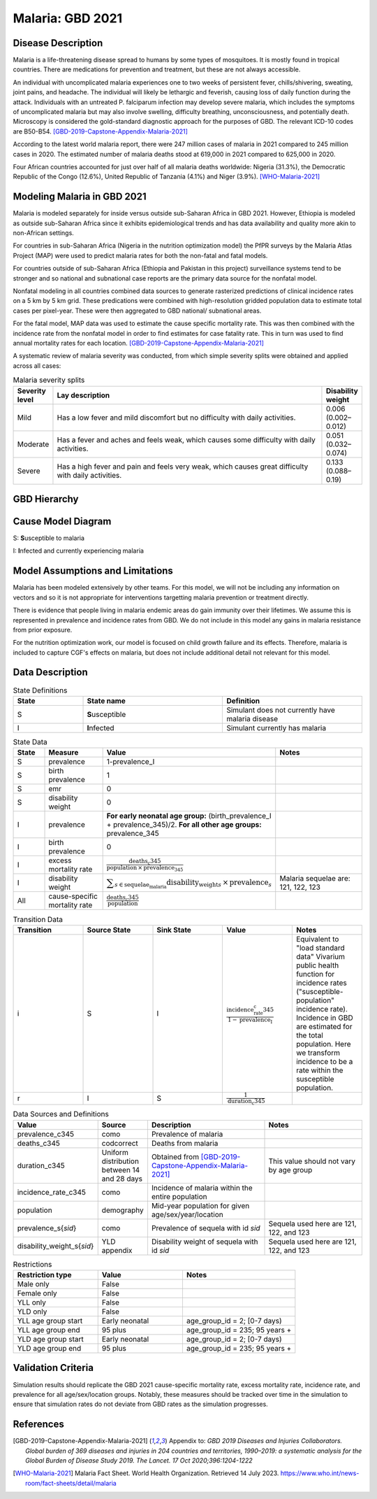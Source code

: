 .. _2021_cause_malaria:

=================
Malaria: GBD 2021
=================

Disease Description
-------------------

Malaria is a life-threatening disease spread to humans by some types of 
mosquitoes. It is mostly found in tropical countries. There are medications 
for prevention and treatment, but these are not always accessible. 

An individual with uncomplicated malaria experiences one to two weeks of persistent fever, 
chills/shivering, sweating, joint pains, and headache. The individual will 
likely be lethargic and feverish, causing loss of daily function during the 
attack. Individuals with an untreated P. falciparum infection may develop 
severe malaria, which includes the symptoms of uncomplicated malaria but may 
also involve swelling, difficulty breathing, unconsciousness, and potentially 
death. Microscopy is considered the gold-standard diagnostic approach for the 
purposes of GBD. The relevant ICD-10 codes are B50-B54. [GBD-2019-Capstone-Appendix-Malaria-2021]_

According to the latest world malaria report, there were 247 million cases of 
malaria in 2021 compared to 245 million cases in 2020. The estimated number of 
malaria deaths stood at 619,000 in 2021 compared to 625,000 in 2020.

Four African countries accounted for just over half of all malaria deaths 
worldwide: Nigeria (31.3%), the Democratic Republic of the Congo (12.6%), 
United Republic of Tanzania (4.1%) and Niger (3.9%). [WHO-Malaria-2021]_

Modeling Malaria in GBD 2021
----------------------------

Malaria is modeled separately for inside versus outside sub-Saharan Africa in GBD 2021. 
However, Ethiopia is modeled as outside sub-Saharan Africa since it exhibits 
epidemiological trends and has data availability and quality more akin to non-African 
settings. 

For countries in sub-Saharan Africa (Nigeria in the nutrition optimization model) 
the PfPR surveys by the Malaria Atlas Project (MAP) were used to predict malaria 
rates for both the non-fatal and fatal models. 

For countries outside of sub-Saharan Africa (Ethiopia and Pakistan in this project) surveillance 
systems tend to be stronger and so national and subnational case reports are the 
primary data source for the nonfatal model. 

Nonfatal modeling in all countries combined data sources to generate rasterized predictions 
of clinical incidence rates  on a 5 km by 5 km grid. These predications were 
combined with high-resolution gridded population 
data to estimate total cases per pixel-year. These were then aggregated to GBD 
national/ subnational areas. 

For the fatal model, MAP data was used to estimate the cause specific mortality rate. 
This was then combined with the incidence rate from the nonfatal model in order to 
find estimates for case fatality rate. This in turn was used to find annual mortality 
rates for each location. [GBD-2019-Capstone-Appendix-Malaria-2021]_

.. todo::

   GBD 2021 includes COVID shocks. We need to decide if and how we want to include this information. 

A systematic review of malaria severity was conducted, from which simple 
severity splits were obtained and applied across all cases:


.. list-table:: Malaria severity splits
	:widths: 5 50 5
	:header-rows: 1
	
	* - Severity level
	  - Lay description
	  - Disability weight
	* - Mild
	  - Has a low fever and mild discomfort but no difficulty with daily activities.	
	  - 0.006 (0.002–0.012)
	* - Moderate
	  - Has a fever and aches and feels weak, which causes some difficulty with daily activities. 
	  - 0.051 (0.032–0.074)
	* - Severe
	  - Has a high fever and pain and feels very weak, which causes great difficulty with daily activities. 
	  - 0.133 (0.088–0.19)


GBD Hierarchy
-------------

.. image:: malaria_cause_hierarchy.svg

Cause Model Diagram
-------------------

.. image:: malaria_cause_model.svg


S: **S**\ usceptible to malaria

I: **I**\ nfected and currently experiencing malaria


Model Assumptions and Limitations
---------------------------------

Malaria has been modeled extensively by other teams. For this model, 
we will not be including any information on vectors and so it is not 
appropriate for interventions targetting malaria prevention or treatment 
directly. 

There is evidence that people living in malaria endemic areas do gain immunity over 
their lifetimes. We assume this is represented in prevalence and incidence rates from 
GBD. We do not include in this model any gains in malaria resistance from prior exposure. 

For the nutrition optimization work, our model is focused on child growth failure 
and its effects. Therefore, malaria is included to capture CGF's effects on malaria, 
but does not include additional detail not relevant for this model. 

.. todo::

   Continue to add to this section as needed 

Data Description
----------------

.. list-table:: State Definitions
	:widths: 5 10 10
	:header-rows: 1
	
	* - State
	  - State name
	  - Definition
	* - S
	  - **S**\ usceptible
	  - Simulant does not currently have malaria disease
	* - I
	  - **I**\ nfected
	  - Simulant currently has malaria

.. list-table:: State Data
	:widths: 5 10 10 20
	:header-rows: 1
	
	* - State
	  - Measure
	  - Value
	  - Notes
	* - S
	  - prevalence
	  - 1-prevalence_I
	  - 
	* - S
	  - birth prevalence
	  - 1 
	  - 
	* - S
	  - emr
	  - 0
	  -
	* - S
	  - disability weight
	  - 0
	  -
	* - I
	  - prevalence
	  - **For early neonatal age group:** (birth_prevalence_I + prevalence_345)/2. **For all other age groups:** prevalence_345
	  - 
	* - I
	  - birth prevalence
	  - 0 
	  - 
	* - I
	  - excess mortality rate
	  - :math:`\frac{\text{deaths_c345}}{\text{population} \,\times\, \text{prevalence_345}}`
	  - 
	* - I
	  - disability weight
	  - :math:`\displaystyle{\sum_{s\in \text{sequelae_malaria}}} \scriptstyle{\text{disability_weight}_s \,\times\, \text{prevalence}_s}`
	  - Malaria sequelae are: 121, 122, 123
	* - All
	  - cause-specific mortality rate
	  - :math:`\frac{\text{deaths_c345}}{\text{population}}`
	  -

.. list-table:: Transition Data
	:widths: 10 10 10 10 10
	:header-rows: 1
	
	* - Transition
	  - Source State
	  - Sink State
	  - Value
	  - Notes
	* - i
	  - S
	  - I
	  - :math:`\frac{\text{incidence_rate_c345}}{1-\text{prevalence_I}}`
	  - Equivalent to "load standard data" Vivarium public health function for incidence rates ("susceptible-population" incidence rate). Incidence in GBD are estimated for the total population. Here we transform incidence to be a rate within the susceptible population.
	* - r
	  - I
	  - S
	  - :math:`\frac{1}{\text{duration_c345}}`
	  - 

	  
.. list-table:: Data Sources and Definitions
	:widths: 1 3 10 10
	:header-rows: 1
	
	* - Value
	  - Source
	  - Description
	  - Notes
	* - prevalence_c345
	  - como
	  - Prevalence of malaria
	  -
	* - deaths_c345
	  - codcorrect
	  - Deaths from malaria
	  -
	* - duration_c345
	  - Uniform distribution between 14 and 28 days
	  - Obtained from [GBD-2019-Capstone-Appendix-Malaria-2021]_
	  - This value should not vary by age group
	* - incidence_rate_c345
	  - como
	  - Incidence of malaria within the entire population
	  - 
	* - population
	  - demography
	  - Mid-year population for given age/sex/year/location
	  -
	* - prevalence_s{`sid`}
 	  - como
	  - Prevalence of sequela with id `sid`
	  - Sequela used here are 121, 122, and 123 
	* - disability_weight_s{`sid`}
	  - YLD appendix
	  - Disability weight of sequela with id `sid`
	  - Sequela used here are 121, 122, and 123 


.. list-table:: Restrictions
	:widths: 15 15 20
	:header-rows: 1

	* - Restriction type
	  - Value
	  - Notes
	* - Male only
	  - False
	  -
	* - Female only
	  - False
	  -
	* - YLL only
	  - False
	  -
	* - YLD only
	  - False
	  -
	* - YLL age group start
	  - Early neonatal
	  - age_group_id = 2; [0-7 days)
	* - YLL age group end
	  - 95 plus
	  - age_group_id = 235; 95 years +
	* - YLD age group start
	  - Early neonatal
	  - age_group_id = 2; [0-7 days)
	* - YLD age group end
	  - 95 plus
	  - age_group_id = 235; 95 years +


Validation Criteria
-------------------

Simulation results should replicate the GBD 2021 cause-specific mortality rate, 
excess mortality rate, incidence rate, and prevalence for all age/sex/location 
groups. Notably, these measures should be tracked over time in the simulation 
to ensure that simulation rates do not deviate from GBD rates as the simulation 
progresses.

References
----------

.. [GBD-2019-Capstone-Appendix-Malaria-2021]
  Appendix to: `GBD 2019 Diseases and Injuries Collaborators. Global burden of
  369 diseases and injuries in 204 countries and territories, 1990–2019: a 
  systematic analysis for the Global Burden of Disease Study 2019. The Lancet. 
  17 Oct 2020;396:1204-1222` 

.. [WHO-Malaria-2021] Malaria Fact Sheet. World Health Organization.
   Retrieved 14 July 2023.
   https://www.who.int/news-room/fact-sheets/detail/malaria
